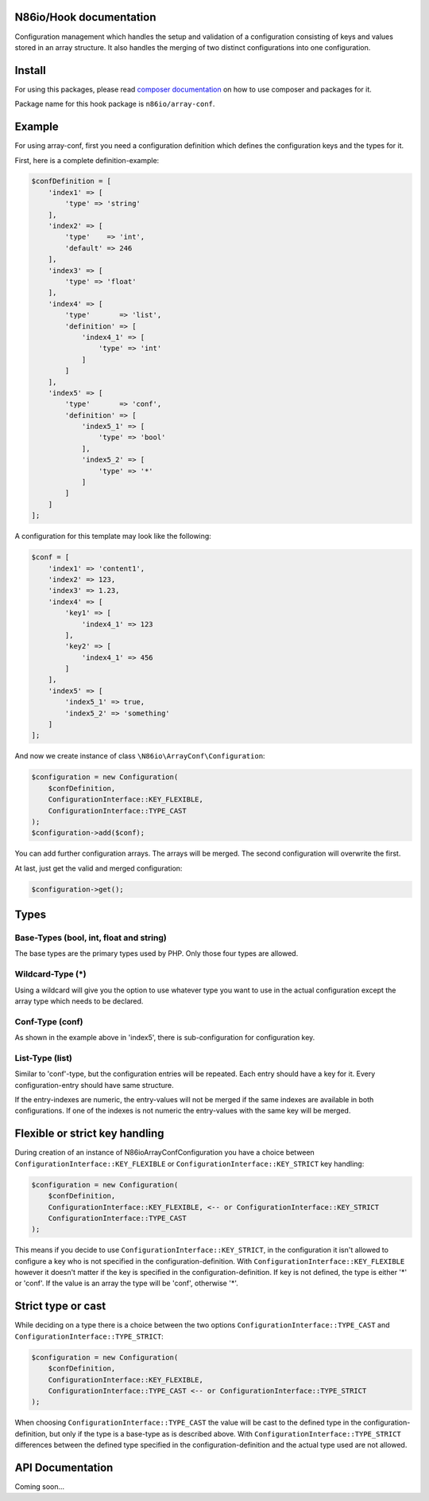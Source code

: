 N86io/Hook documentation
========================

Configuration management which handles the setup and validation of a configuration consisting of keys and values stored
in an array structure. It also handles the merging of two distinct configurations into one configuration.

Install
=======

For using this packages, please read `composer documentation <https://getcomposer.org/doc>`_ on how to use composer and
packages for it.

Package name for this hook package is ``n86io/array-conf``.

Example
=======

For using array-conf, first you need a configuration definition which defines the configuration keys and the types for
it.

First, here is a complete definition-example:

.. code-block:: php

    $confDefinition = [
        'index1' => [
            'type' => 'string'
        ],
        'index2' => [
            'type'    => 'int',
            'default' => 246
        ],
        'index3' => [
            'type' => 'float'
        ],
        'index4' => [
            'type'       => 'list',
            'definition' => [
                'index4_1' => [
                    'type' => 'int'
                ]
            ]
        ],
        'index5' => [
            'type'       => 'conf',
            'definition' => [
                'index5_1' => [
                    'type' => 'bool'
                ],
                'index5_2' => [
                    'type' => '*'
                ]
            ]
        ]
    ];

A configuration for this template may look like the following:

.. code-block:: php

    $conf = [
        'index1' => 'content1',
        'index2' => 123,
        'index3' => 1.23,
        'index4' => [
            'key1' => [
                'index4_1' => 123
            ],
            'key2' => [
                'index4_1' => 456
            ]
        ],
        'index5' => [
            'index5_1' => true,
            'index5_2' => 'something'
        ]
    ];

And now we create instance of class ``\N86io\ArrayConf\Configuration``:

.. code-block:: php

    $configuration = new Configuration(
        $confDefinition,
        ConfigurationInterface::KEY_FLEXIBLE,
        ConfigurationInterface::TYPE_CAST
    );
    $configuration->add($conf);

You can add further configuration arrays. The arrays will be merged. The second configuration will overwrite the
first.

At last, just get the valid and merged configuration:

.. code-block:: php

    $configuration->get();

Types
=====

Base-Types (bool, int, float and string)
^^^^^^^^^^^^^^^^^^^^^^^^^^^^^^^^^^^^^^^^

The base types are the primary types used by PHP. Only those four types are allowed.

Wildcard-Type (*)
^^^^^^^^^^^^^^^^^

Using a wildcard will give you the option to use whatever type you want to use in the actual configuration except the
array type which needs to be declared.

Conf-Type (conf)
^^^^^^^^^^^^^^^^

As shown in the example above in 'index5', there is sub-configuration for configuration key.

List-Type (list)
^^^^^^^^^^^^^^^^

Similar to 'conf'-type, but the configuration entries will be repeated. Each entry should have a key for it. Every
configuration-entry should have same structure.

If the entry-indexes are numeric, the entry-values will not be merged if the same indexes are available in both
configurations. If one of the indexes is not numeric the entry-values with the same key will be merged.

Flexible or strict key handling
===============================

During creation of an instance of \N86io\ArrayConf\Configuration you have a choice between
``ConfigurationInterface::KEY_FLEXIBLE`` or ``ConfigurationInterface::KEY_STRICT`` key handling:

.. code-block:: php

    $configuration = new Configuration(
        $confDefinition,
        ConfigurationInterface::KEY_FLEXIBLE, <-- or ConfigurationInterface::KEY_STRICT
        ConfigurationInterface::TYPE_CAST
    );

This means if you decide to use ``ConfigurationInterface::KEY_STRICT``, in the configuration it isn't allowed to
configure a key who is not specified in the configuration-definition. With ``ConfigurationInterface::KEY_FLEXIBLE``
however it doesn't matter if the key is specified in the configuration-definition. If key is not defined, the type is
either '*' or 'conf'. If the value is an array the type will be 'conf', otherwise '*'.

Strict type or cast
===================

While deciding on a type there is a choice between the two options ``ConfigurationInterface::TYPE_CAST`` and
``ConfigurationInterface::TYPE_STRICT``:

.. code-block:: php

    $configuration = new Configuration(
        $confDefinition,
        ConfigurationInterface::KEY_FLEXIBLE,
        ConfigurationInterface::TYPE_CAST <-- or ConfigurationInterface::TYPE_STRICT
    );

When choosing ``ConfigurationInterface::TYPE_CAST`` the value will be cast to the defined type in the
configuration-definition, but only if the type is a base-type as is described above. With
``ConfigurationInterface::TYPE_STRICT`` differences between the defined type specified in the
configuration-definition and the actual type used are not allowed.

API Documentation
=================

Coming soon...
